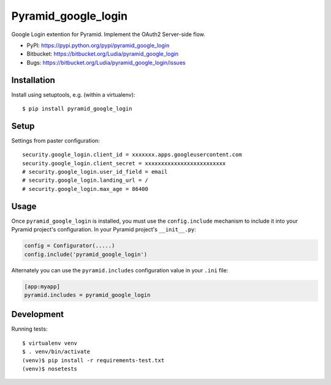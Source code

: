 ====================
Pyramid_google_login
====================

Google Login extention for Pyramid. Implement the OAuth2 Server-side flow.


* PyPI: https://pypi.python.org/pypi/pyramid_google_login
* Bitbucket: https://bitbucket.org/Ludia/pyramid_google_login
* Bugs: https://bitbucket.org/Ludia/pyramid_google_login/issues


Installation
============

Install using setuptools, e.g. (within a virtualenv)::

  $ pip install pyramid_google_login


Setup
=====

Settings from paster configuration::

   security.google_login.client_id = xxxxxxx.apps.googleusercontent.com
   security.google_login.client_secret = xxxxxxxxxxxxxxxxxxxxxxxxx
   # security.google_login.user_id_field = email
   # security.google_login.landing_url = /
   # security.google_login.max_age = 86400


Usage
=====

Once ``pyramid_google_login`` is installed, you must use the ``config.include``
mechanism to include it into your Pyramid project's configuration.  In your
Pyramid project's ``__init__.py``:

.. code-block:: python

   config = Configurator(.....)
   config.include('pyramid_google_login')

Alternately you can use the ``pyramid.includes`` configuration value in your
``.ini`` file:

.. code-block:: ini

   [app:myapp]
   pyramid.includes = pyramid_google_login


Development
===========

Running tests::

   $ virtualenv venv
   $ . venv/bin/activate
   (venv)$ pip install -r requirements-test.txt
   (venv)$ nosetests
